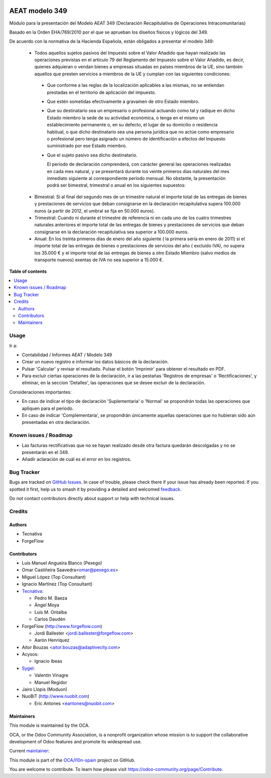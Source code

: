 .. image:: https://odoo-community.org/readme-banner-image
   :target: https://odoo-community.org/get-involved?utm_source=readme
   :alt: Odoo Community Association

===============
AEAT modelo 349
===============

.. 
   !!!!!!!!!!!!!!!!!!!!!!!!!!!!!!!!!!!!!!!!!!!!!!!!!!!!
   !! This file is generated by oca-gen-addon-readme !!
   !! changes will be overwritten.                   !!
   !!!!!!!!!!!!!!!!!!!!!!!!!!!!!!!!!!!!!!!!!!!!!!!!!!!!
   !! source digest: sha256:6a1139bbd9fe696b677fad552aa5eeaf112c5a6d5b4a81df11c327a5a1394d2d
   !!!!!!!!!!!!!!!!!!!!!!!!!!!!!!!!!!!!!!!!!!!!!!!!!!!!

.. |badge1| image:: https://img.shields.io/badge/maturity-Mature-brightgreen.png
    :target: https://odoo-community.org/page/development-status
    :alt: Mature
.. |badge2| image:: https://img.shields.io/badge/license-AGPL--3-blue.png
    :target: http://www.gnu.org/licenses/agpl-3.0-standalone.html
    :alt: License: AGPL-3
.. |badge3| image:: https://img.shields.io/badge/github-OCA%2Fl10n--spain-lightgray.png?logo=github
    :target: https://github.com/OCA/l10n-spain/tree/15.0/l10n_es_aeat_mod349
    :alt: OCA/l10n-spain
.. |badge4| image:: https://img.shields.io/badge/weblate-Translate%20me-F47D42.png
    :target: https://translation.odoo-community.org/projects/l10n-spain-15-0/l10n-spain-15-0-l10n_es_aeat_mod349
    :alt: Translate me on Weblate
.. |badge5| image:: https://img.shields.io/badge/runboat-Try%20me-875A7B.png
    :target: https://runboat.odoo-community.org/builds?repo=OCA/l10n-spain&target_branch=15.0
    :alt: Try me on Runboat

|badge1| |badge2| |badge3| |badge4| |badge5|

Módulo para la presentación del Modelo AEAT 349 (Declaración Recapitulativa de
Operaciones Intracomunitarias)

Basado en la Orden EHA/769/2010 por el que se aprueban los diseños físicos y
lógicos del 349.

De acuerdo con la normativa de la Hacienda Española, están obligados a
presentar el modelo 349:

 * Todos aquellos sujetos pasivos del Impuesto sobre el Valor Añadido que hayan
   realizado las operaciones previstas en el artículo 79 del Reglamento del
   Impuesto sobre el Valor Añadido, es decir, quienes adquieran o vendan bienes
   a empresas situadas en países miembros de la UE, sino también aquellos que
   presten servicios a miembros de la UE y cumplan con las siguientes
   condiciones:

  - Que conforme a las reglas de la localización aplicables a las
    mismas, no se entiendan prestadas en el territorio de aplicación del
    impuesto.

  - Que estén sometidas efectivamente a gravamen de otro Estado miembro.

  - Que su destinatario sea un empresario o profesional actuando como
    tal y radique en dicho Estado miembro la sede de su actividad
    económica, o tenga en el mismo un establecimiento permanente o, en su
    defecto, el lugar de su domicilio o residencia habitual, o que dicho
    destinatario sea una persona jurídica que no actúe como empresario o
    profesional pero tenga asignado un número de identificación a efectos
    del Impuesto suministrado por ese Estado miembro.

  - Que el sujeto pasivo sea dicho destinatario.

    El período de declaración comprenderá, con carácter general las
    operaciones realizadas en cada mes natural, y se presentará durante los
    veinte primeros días naturales del mes inmediato siguiente al
    correspondiente período mensual. No obstante, la presentación podrá ser
    bimestral, trimestral o anual en los siguientes supuestos:

 * Bimestral: Si al final del segundo mes de un trimestre natural el
   importe total de las entregas de bienes y prestaciones de servicios que
   deban consignarse en la declaración recapitulativa supera 100.000 euros
   (a partir de 2012, el umbral se fija en 50.000 euros).

 * Trimestral: Cuando ni durante el trimestre de referencia ni en cada uno
   de los cuatro trimestres naturales anteriores el importe total de las
   entregas de bienes y prestaciones de servicios que deban consignarse en la
   declaración recapitulativa sea superior a 100.000 euros.

 * Anual: En los treinta primeros días de enero del año siguiente ( la
   primera sería en enero de 2011) si el importe total de las entregas de
   bienes o prestaciones de servicios  del año ( excluido IVA), no supera los
   35.000 € y el importe total de las entregas de bienes a otro Estado
   Miembro (salvo medios de transporte nuevos) exentas de IVA no sea superior
   a 15.000 €.

**Table of contents**

.. contents::
   :local:

Usage
=====

Ir a:

* Contabilidad / Informes AEAT / Modelo 349
* Crear un nuevo registro e informar los datos básicos de la declaración.
* Pulsar 'Calcular' y revisar el resultado. Pulsar el botón 'Imprimir' para
  obtener el resultado en PDF.
* Para excluir ciertas operaciones de la declaración, ir a las pestañas
  'Registros de empresas' o 'Rectificaciones', y eliminar, en la seccion
  'Detalles', las operaciones que se desee excluir de la declaración.

Consideraciones importantes:

* En caso de indicar el tipo de declaración 'Suplementaria' o 'Normal' se
  propondrán todas las operaciones que apliquen para el periodo.
* En caso de indicar 'Complementaria', se propondrán únicamente aquellas
  operaciones que no hubieran sido aún presentadas en otra declaración.

Known issues / Roadmap
======================

* Las facturas rectificativas que no se hayan realizado desde otra factura
  quedarán descolgadas y no se presentarán en el 349.
* Añadir aclaración de cuál es el error en los registros.

Bug Tracker
===========

Bugs are tracked on `GitHub Issues <https://github.com/OCA/l10n-spain/issues>`_.
In case of trouble, please check there if your issue has already been reported.
If you spotted it first, help us to smash it by providing a detailed and welcomed
`feedback <https://github.com/OCA/l10n-spain/issues/new?body=module:%20l10n_es_aeat_mod349%0Aversion:%2015.0%0A%0A**Steps%20to%20reproduce**%0A-%20...%0A%0A**Current%20behavior**%0A%0A**Expected%20behavior**>`_.

Do not contact contributors directly about support or help with technical issues.

Credits
=======

Authors
~~~~~~~

* Tecnativa
* ForgeFlow

Contributors
~~~~~~~~~~~~

* Luis Manuel Angueira Blanco (Pexego)
* Omar Castiñeira Saavedra<omar@pexego.es>
* Miguel López (Top Consultant)
* Ignacio Martínez (Top Consultant)
* `Tecnativa <https://www.tecnativa.com>`__:

  * Pedro M. Baeza
  * Ángel Moya
  * Luis M. Ontalba
  * Carlos Daudén

* ForgeFlow (http://www.forgeflow.com)

  * Jordi Ballester <jordi.ballester@forgeflow.com>
  * Aarón Henríquez

* Aitor Bouzas <aitor.bouzas@adaptivecity.com>
* Acysos:

  * Ignacio Ibeas

* `Sygel <https://www.sygel.es>`__:

  * Valentin Vinagre
  * Manuel Regidor

* Jairo Llopis (Moduon)
* NuoBiT (http://www.nuobit.com)

  * Eric Antones <eantones@nuobit.com>

Maintainers
~~~~~~~~~~~

This module is maintained by the OCA.

.. image:: https://odoo-community.org/logo.png
   :alt: Odoo Community Association
   :target: https://odoo-community.org

OCA, or the Odoo Community Association, is a nonprofit organization whose
mission is to support the collaborative development of Odoo features and
promote its widespread use.

.. |maintainer-pedrobaeza| image:: https://github.com/pedrobaeza.png?size=40px
    :target: https://github.com/pedrobaeza
    :alt: pedrobaeza

Current `maintainer <https://odoo-community.org/page/maintainer-role>`__:

|maintainer-pedrobaeza| 

This module is part of the `OCA/l10n-spain <https://github.com/OCA/l10n-spain/tree/15.0/l10n_es_aeat_mod349>`_ project on GitHub.

You are welcome to contribute. To learn how please visit https://odoo-community.org/page/Contribute.
